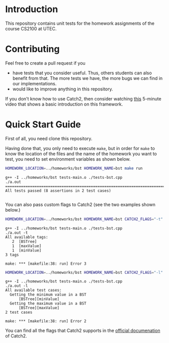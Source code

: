 #+PROPERTY: HEADER-ARGS :dir (symbol-value 'default-directory) :exports both

* Introduction

This repository contains unit tests for the homework assignments of the course CS2100 at UTEC.

* Contributing

Feel free to create a pull request if you

+ have tests that you consider useful. Thus, others students can also benefit from that. The more tests we have, the more bugs we can find in our implementations.
+ would like to improve anything in this repository.

If you don't know how to use Catch2, then consider watching [[https://www.youtube.com/watch?v=LYKOqZCB6lQ][this]] 5-minute video that shows a basic introduction on this framework.

* Quick Start Guide

First of all, you need clone this repository.

Having done that, you only need to execute =make=, but in order for =make= to know the location of the files and the name of the homework you want to test, you need to set environment variables as shown below.

#+begin_src bash :prologue "exec 2>&1" :epilogue ":" :exports both
HOMEWORK_LOCATION=../homeworks/bst HOMEWORK_NAME=bst make run
#+end_src

#+RESULTS:
#+begin_example
g++ -I ../homeworks/bst tests-main.o ./tests-bst.cpp
./a.out 
===============================================================================
All tests passed (8 assertions in 2 test cases)

#+end_example

You can also pass custom flags to Catch2 (see the two examples shown below.)

#+begin_src bash :prologue "exec 2>&1" :epilogue ":" :exports both
HOMEWORK_LOCATION=../homeworks/bst HOMEWORK_NAME=bst CATCH2_FLAGS="-t" make run
#+end_src

#+RESULTS:
#+begin_example
g++ -I ../homeworks/bst tests-main.o ./tests-bst.cpp
./a.out -t
All available tags:
   2  [BSTree]
   1  [maxValue]
   1  [minValue]
3 tags

make: *** [makefile:38: run] Error 3
#+end_example

#+begin_src bash :prologue "exec 2>&1" :epilogue ":" :exports both
HOMEWORK_LOCATION=../homeworks/bst HOMEWORK_NAME=bst CATCH2_FLAGS="-l" make run
#+end_src

#+RESULTS:
#+begin_example
g++ -I ../homeworks/bst tests-main.o ./tests-bst.cpp
./a.out -l
All available test cases:
  Getting the minimum value in a BST
      [BSTree][minValue]
  Getting the maximum value in a BST
      [BSTree][maxValue]
2 test cases

make: *** [makefile:38: run] Error 2
#+end_example

You can find all the flags that Catch2 supports in the [[https://github.com/catchorg/Catch2/blob/devel/docs/command-line.md][official documenation]] of Catch2.


